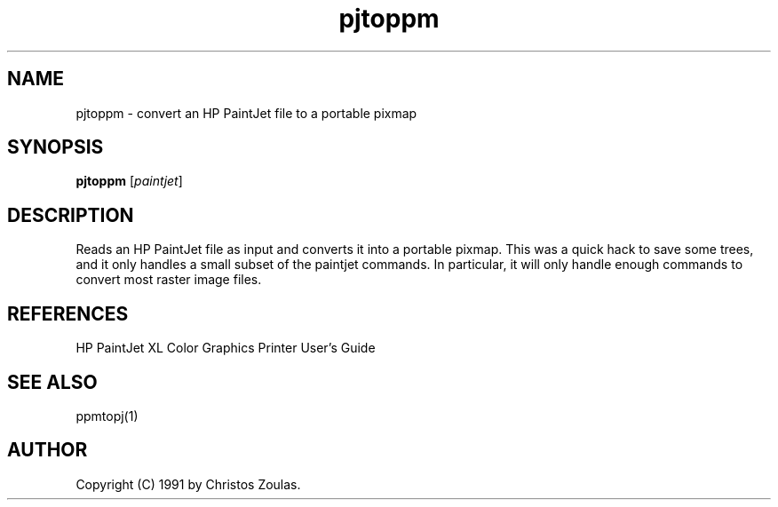 .TH pjtoppm 1 "14 July 1991"
.IX pjtoppm
.SH NAME
pjtoppm - convert an HP PaintJet file to a portable pixmap
.SH SYNOPSIS
.B pjtoppm
.RI [ paintjet ]
.SH DESCRIPTION
Reads an HP PaintJet file as input and converts it into a portable pixmap.
This was a quick hack to save some trees, and it only handles a small
subset of the paintjet commands.
In particular, it will only handle 
enough commands to convert most raster image files.
.SH REFERENCES
HP PaintJet XL Color Graphics Printer User's Guide
.SH "SEE ALSO"
ppmtopj(1)
.SH AUTHOR
Copyright (C) 1991 by Christos Zoulas.
.\" Permission to use, copy, modify, and distribute this software and its
.\" documentation for any purpose and without fee is hereby granted, provided
.\" that the above copyright notice appear in all copies and that both that
.\" copyright notice and this permission notice appear in supporting
.\" documentation.  This software is provided "as is" without express or
.\" implied warranty.
